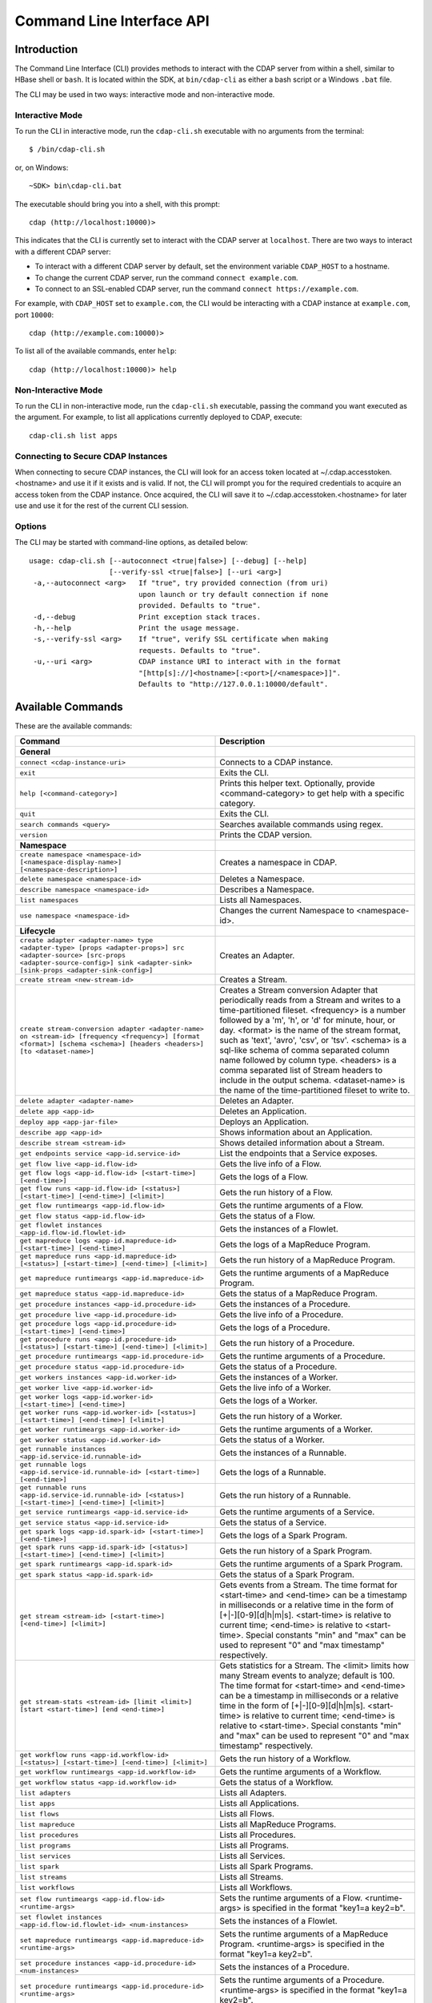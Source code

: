 .. meta::
    :author: Cask Data, Inc.
    :copyright: Copyright © 2014-2015 Cask Data, Inc.

.. _cli:

============================================
Command Line Interface API
============================================

Introduction
============

The Command Line Interface (CLI) provides methods to interact with the CDAP server from within a shell,
similar to HBase shell or ``bash``. It is located within the SDK, at ``bin/cdap-cli`` as either a bash
script or a Windows ``.bat`` file.

The CLI may be used in two ways: interactive mode and non-interactive mode.

Interactive Mode
----------------

.. highlight:: console

To run the CLI in interactive mode, run the ``cdap-cli.sh`` executable with no arguments from the terminal::

  $ /bin/cdap-cli.sh

or, on Windows::

  ~SDK> bin\cdap-cli.bat

The executable should bring you into a shell, with this prompt::

  cdap (http://localhost:10000)>

This indicates that the CLI is currently set to interact with the CDAP server at ``localhost``.
There are two ways to interact with a different CDAP server:

- To interact with a different CDAP server by default, set the environment variable ``CDAP_HOST`` to a hostname.
- To change the current CDAP server, run the command ``connect example.com``.
- To connect to an SSL-enabled CDAP server, run the command ``connect https://example.com``.

For example, with ``CDAP_HOST`` set to ``example.com``, the CLI would be interacting with
a CDAP instance at ``example.com``, port ``10000``::

  cdap (http://example.com:10000)>

To list all of the available commands, enter ``help``::

  cdap (http://localhost:10000)> help

Non-Interactive Mode
--------------------

To run the CLI in non-interactive mode, run the ``cdap-cli.sh`` executable, passing the command you want executed
as the argument. For example, to list all applications currently deployed to CDAP, execute::

  cdap-cli.sh list apps

Connecting to Secure CDAP Instances
-----------------------------------

When connecting to secure CDAP instances, the CLI will look for an access token located at
~/.cdap.accesstoken.<hostname> and use it if it exists and is valid. If not, the CLI will prompt
you for the required credentials to acquire an access token from the CDAP instance. Once acquired,
the CLI will save it to ~/.cdap.accesstoken.<hostname> for later use and use it for the rest of
the current CLI session.

Options
-------

The CLI may be started with command-line options, as detailed below::

  usage: cdap-cli.sh [--autoconnect <true|false>] [--debug] [--help]
                     [--verify-ssl <true|false>] [--uri <arg>]
   -a,--autoconnect <arg>   If "true", try provided connection (from uri)
                            upon launch or try default connection if none
                            provided. Defaults to "true".
   -d,--debug               Print exception stack traces.
   -h,--help                Print the usage message.
   -s,--verify-ssl <arg>    If "true", verify SSL certificate when making
                            requests. Defaults to "true".
   -u,--uri <arg>           CDAP instance URI to interact with in the format
                            "[http[s]://]<hostname>[:<port>[/<namespace>]]".
                            Defaults to "http://127.0.0.1:10000/default".

.. _cli-available-commands:

Available Commands
==================

These are the available commands:

.. csv-table::
   :header: Command,Description
   :widths: 50, 50

   **General**
   ``connect <cdap-instance-uri>``,"Connects to a CDAP instance."
   ``exit``,"Exits the CLI."
   ``help [<command-category>]``,"Prints this helper text. Optionally, provide <command-category> to get help with a specific category."
   ``quit``,"Exits the CLI."
   ``search commands <query>``,"Searches available commands using regex."
   ``version``,"Prints the CDAP version."
   **Namespace**
   ``create namespace <namespace-id> [<namespace-display-name>] [<namespace-description>]``,"Creates a namespace in CDAP."
   ``delete namespace <namespace-id>``,"Deletes a Namespace."
   ``describe namespace <namespace-id>``,"Describes a Namespace."
   ``list namespaces``,"Lists all Namespaces."
   ``use namespace <namespace-id>``,"Changes the current Namespace to <namespace-id>."
   **Lifecycle**
   ``create adapter <adapter-name> type <adapter-type> [props <adapter-props>] src <adapter-source> [src-props <adapter-source-config>] sink <adapter-sink> [sink-props <adapter-sink-config>]``,"Creates an Adapter."
   ``create stream <new-stream-id>``,"Creates a Stream."
   ``create stream-conversion adapter <adapter-name> on <stream-id> [frequency <frequency>] [format <format>] [schema <schema>] [headers <headers>] [to <dataset-name>]``,"Creates a Stream conversion Adapter that periodically reads from a Stream and writes to a time-partitioned fileset. <frequency> is a number followed by a 'm', 'h', or 'd' for minute, hour, or day. <format> is the name of the stream format, such as 'text', 'avro', 'csv', or 'tsv'. <schema> is a sql-like schema of comma separated column name followed by column type. <headers> is a comma separated list of Stream headers to include in the output schema. <dataset-name> is the name of the time-partitioned fileset to write to."
   ``delete adapter <adapter-name>``,"Deletes an Adapter."
   ``delete app <app-id>``,"Deletes an Application."
   ``deploy app <app-jar-file>``,"Deploys an Application."
   ``describe app <app-id>``,"Shows information about an Application."
   ``describe stream <stream-id>``,"Shows detailed information about a Stream."
   ``get endpoints service <app-id.service-id>``,"List the endpoints that a Service exposes."
   ``get flow live <app-id.flow-id>``,"Gets the live info of a Flow."
   ``get flow logs <app-id.flow-id> [<start-time>] [<end-time>]``,"Gets the logs of a Flow."
   ``get flow runs <app-id.flow-id> [<status>] [<start-time>] [<end-time>] [<limit>]``,"Gets the run history of a Flow."
   ``get flow runtimeargs <app-id.flow-id>``,"Gets the runtime arguments of a Flow."
   ``get flow status <app-id.flow-id>``,"Gets the status of a Flow."
   ``get flowlet instances <app-id.flow-id.flowlet-id>``,"Gets the instances of a Flowlet."
   ``get mapreduce logs <app-id.mapreduce-id> [<start-time>] [<end-time>]``,"Gets the logs of a MapReduce Program."
   ``get mapreduce runs <app-id.mapreduce-id> [<status>] [<start-time>] [<end-time>] [<limit>]``,"Gets the run history of a MapReduce Program."
   ``get mapreduce runtimeargs <app-id.mapreduce-id>``,"Gets the runtime arguments of a MapReduce Program."
   ``get mapreduce status <app-id.mapreduce-id>``,"Gets the status of a MapReduce Program."
   ``get procedure instances <app-id.procedure-id>``,"Gets the instances of a Procedure."
   ``get procedure live <app-id.procedure-id>``,"Gets the live info of a Procedure."
   ``get procedure logs <app-id.procedure-id> [<start-time>] [<end-time>]``,"Gets the logs of a Procedure."
   ``get procedure runs <app-id.procedure-id> [<status>] [<start-time>] [<end-time>] [<limit>]``,"Gets the run history of a Procedure."
   ``get procedure runtimeargs <app-id.procedure-id>``,"Gets the runtime arguments of a Procedure."
   ``get procedure status <app-id.procedure-id>``,"Gets the status of a Procedure."
   ``get workers instances <app-id.worker-id>``,"Gets the instances of a Worker."
   ``get worker live <app-id.worker-id>``,"Gets the live info of a Worker."
   ``get worker logs <app-id.worker-id> [<start-time>] [<end-time>]``,"Gets the logs of a Worker."
   ``get worker runs <app-id.worker-id> [<status>] [<start-time>] [<end-time>] [<limit>]``,"Gets the run history of a Worker."
   ``get worker runtimeargs <app-id.worker-id>``,"Gets the runtime arguments of a Worker."
   ``get worker status <app-id.worker-id>``,"Gets the status of a Worker."
   ``get runnable instances <app-id.service-id.runnable-id>``,"Gets the instances of a Runnable."
   ``get runnable logs <app-id.service-id.runnable-id> [<start-time>] [<end-time>]``,"Gets the logs of a Runnable."
   ``get runnable runs <app-id.service-id.runnable-id> [<status>] [<start-time>] [<end-time>] [<limit>]``,"Gets the run history of a Runnable."
   ``get service runtimeargs <app-id.service-id>``,"Gets the runtime arguments of a Service."
   ``get service status <app-id.service-id>``,"Gets the status of a Service."
   ``get spark logs <app-id.spark-id> [<start-time>] [<end-time>]``,"Gets the logs of a Spark Program."
   ``get spark runs <app-id.spark-id> [<status>] [<start-time>] [<end-time>] [<limit>]``,"Gets the run history of a Spark Program."
   ``get spark runtimeargs <app-id.spark-id>``,"Gets the runtime arguments of a Spark Program."
   ``get spark status <app-id.spark-id>``,"Gets the status of a Spark Program."
   ``get stream <stream-id> [<start-time>] [<end-time>] [<limit>]``,"Gets events from a Stream. The time format for <start-time> and <end-time> can be a timestamp in milliseconds or a relative time in the form of [+|-][0-9][d|h|m|s]. <start-time> is relative to current time; <end-time> is relative to <start-time>. Special constants ""min"" and ""max"" can be used to represent ""0"" and ""max timestamp"" respectively."
   ``get stream-stats <stream-id> [limit <limit>] [start <start-time>] [end <end-time>]``,"Gets statistics for a Stream. The <limit> limits how many Stream events to analyze; default is 100. The time format for <start-time> and <end-time> can be a timestamp in milliseconds or a relative time in the form of [+|-][0-9][d|h|m|s]. <start-time> is relative to current time; <end-time> is relative to <start-time>. Special constants ""min"" and ""max"" can be used to represent ""0"" and ""max timestamp"" respectively."
   ``get workflow runs <app-id.workflow-id> [<status>] [<start-time>] [<end-time>] [<limit>]``,"Gets the run history of a Workflow."
   ``get workflow runtimeargs <app-id.workflow-id>``,"Gets the runtime arguments of a Workflow."
   ``get workflow status <app-id.workflow-id>``,"Gets the status of a Workflow."
   ``list adapters``,"Lists all Adapters."
   ``list apps``,"Lists all Applications."
   ``list flows``,"Lists all Flows."
   ``list mapreduce``,"Lists all MapReduce Programs."
   ``list procedures``,"Lists all Procedures."
   ``list programs``,"Lists all Programs."
   ``list services``,"Lists all Services."
   ``list spark``,"Lists all Spark Programs."
   ``list streams``,"Lists all Streams."
   ``list workflows``,"Lists all Workflows."
   ``set flow runtimeargs <app-id.flow-id> <runtime-args>``,"Sets the runtime arguments of a Flow. <runtime-args> is specified in the format ""key1=a key2=b""."
   ``set flowlet instances <app-id.flow-id.flowlet-id> <num-instances>``,"Sets the instances of a Flowlet."
   ``set mapreduce runtimeargs <app-id.mapreduce-id> <runtime-args>``,"Sets the runtime arguments of a MapReduce Program. <runtime-args> is specified in the format ""key1=a key2=b""."
   ``set procedure instances <app-id.procedure-id> <num-instances>``,"Sets the instances of a Procedure."
   ``set procedure runtimeargs <app-id.procedure-id> <runtime-args>``,"Sets the runtime arguments of a Procedure. <runtime-args> is specified in the format ""key1=a key2=b""."
   ``set runnable instances <app-id.service-id.runnable-id> <num-instances>``,"Sets the instances of a Runnable."
   ``set service runtimeargs <app-id.service-id> <runtime-args>``,"Sets the runtime arguments of a Service. <runtime-args> is specified in the format ""key1=a key2=b""."
   ``set spark runtimeargs <app-id.spark-id> <runtime-args>``,"Sets the runtime arguments of a Spark Program. <runtime-args> is specified in the format ""key1=a key2=b""."
   ``set stream format <stream-id> <format> [<schema>] [<settings>]``,"Sets the format of a Stream. <schema> is a sql-like schema ""column_name data_type, ..."" or avro-like json schema and <settings> is specified in the format ""key1=v1, key2=v2""."
   ``set stream properties <stream-id> <local-file-path>``,"Sets the properties of a Stream, such as TTL, format, and notification threshold."
   ``set stream ttl <stream-id> <ttl-in-seconds>``,"Sets the Time-to-Live (TTL) of a Stream."
   ``set workflow runtimeargs <app-id.workflow-id> <runtime-args>``,"Sets the runtime arguments of a Workflow. <runtime-args> is specified in the format ""key1=a key2=b""."
   ``start flow <app-id.flow-id> [<runtime-args>]``,"Starts a Flow. <runtime-args> is specified in the format ""key1=a key2=b""."
   ``start mapreduce <app-id.mapreduce-id> [<runtime-args>]``,"Starts a MapReduce Program. <runtime-args> is specified in the format ""key1=a key2=b""."
   ``start procedure <app-id.procedure-id> [<runtime-args>]``,"Starts a Procedure. <runtime-args> is specified in the format ""key1=a key2=b""."
   ``start service <app-id.service-id> [<runtime-args>]``,"Starts a Service. <runtime-args> is specified in the format ""key1=a key2=b""."
   ``start spark <app-id.spark-id> [<runtime-args>]``,"Starts a Spark Program. <runtime-args> is specified in the format ""key1=a key2=b""."
   ``start workflow <app-id.workflow-id> [<runtime-args>]``,"Starts a Workflow. <runtime-args> is specified in the format ""key1=a key2=b""."
   ``stop flow <app-id.flow-id>``,"Stops a Flow."
   ``stop mapreduce <app-id.mapreduce-id>``,"Stops a MapReduce Program."
   ``stop procedure <app-id.procedure-id>``,"Stops a Procedure."
   ``stop service <app-id.service-id>``,"Stops a Service."
   ``stop spark <app-id.spark-id>``,"Stops a Spark Program."
   ``stop workflow <app-id.workflow-id>``,"Stops a Workflow."
   ``truncate stream <stream-id>``,"Truncates a Stream."
   **Dataset**
   ``create dataset instance <dataset-type> <new-dataset-name>``,"Creates a Dataset."
   ``delete dataset instance <dataset-name>``,"Deletes a Dataset."
   ``delete dataset module <dataset-module>``,"Deletes a Dataset module."
   ``deploy dataset module <new-dataset-module> <module-jar-file> <module-jar-classname>``,"Deploys a Dataset module."
   ``describe dataset module <dataset-module>``,"Shows information about a Dataset module."
   ``describe dataset type <dataset-type>``,"Shows information about a Dataset type."
   ``list dataset instances``,"Lists all Datasets."
   ``list dataset modules``,"Lists all Dataset modules."
   ``list dataset types``,"Lists all Dataset types."
   ``truncate dataset instance <dataset-name>``,"Truncates a Dataset."
   **Explore**
   ``execute <query> [<timeout>]``,"Executes a Dataset query with an optional timeout (default 60) in minutes."
   **Ingest**
   ``load stream <stream-id> <local-file-path> [<content-type>]``,"Loads a file to a Stream. The content of the file will become multiple events in the Stream, based on the content type. If <content-type> is not provided, it will be detected by the file extension."
   ``send stream <stream-id> <stream-event>``,"Sends an event to a Stream."
   **Egress**
   ``call procedure <app-id.procedure-id> <app-id.method-id> [<parameter-map>]``,"Calls a Procedure."
   ``call service <app-id.service-id> <http-method> <endpoint> [headers <headers>] [body <body>]``,"Calls a Service endpoint. The <headers> are formatted as ""{'key':'value', ...}"" and the <body> is a String."

